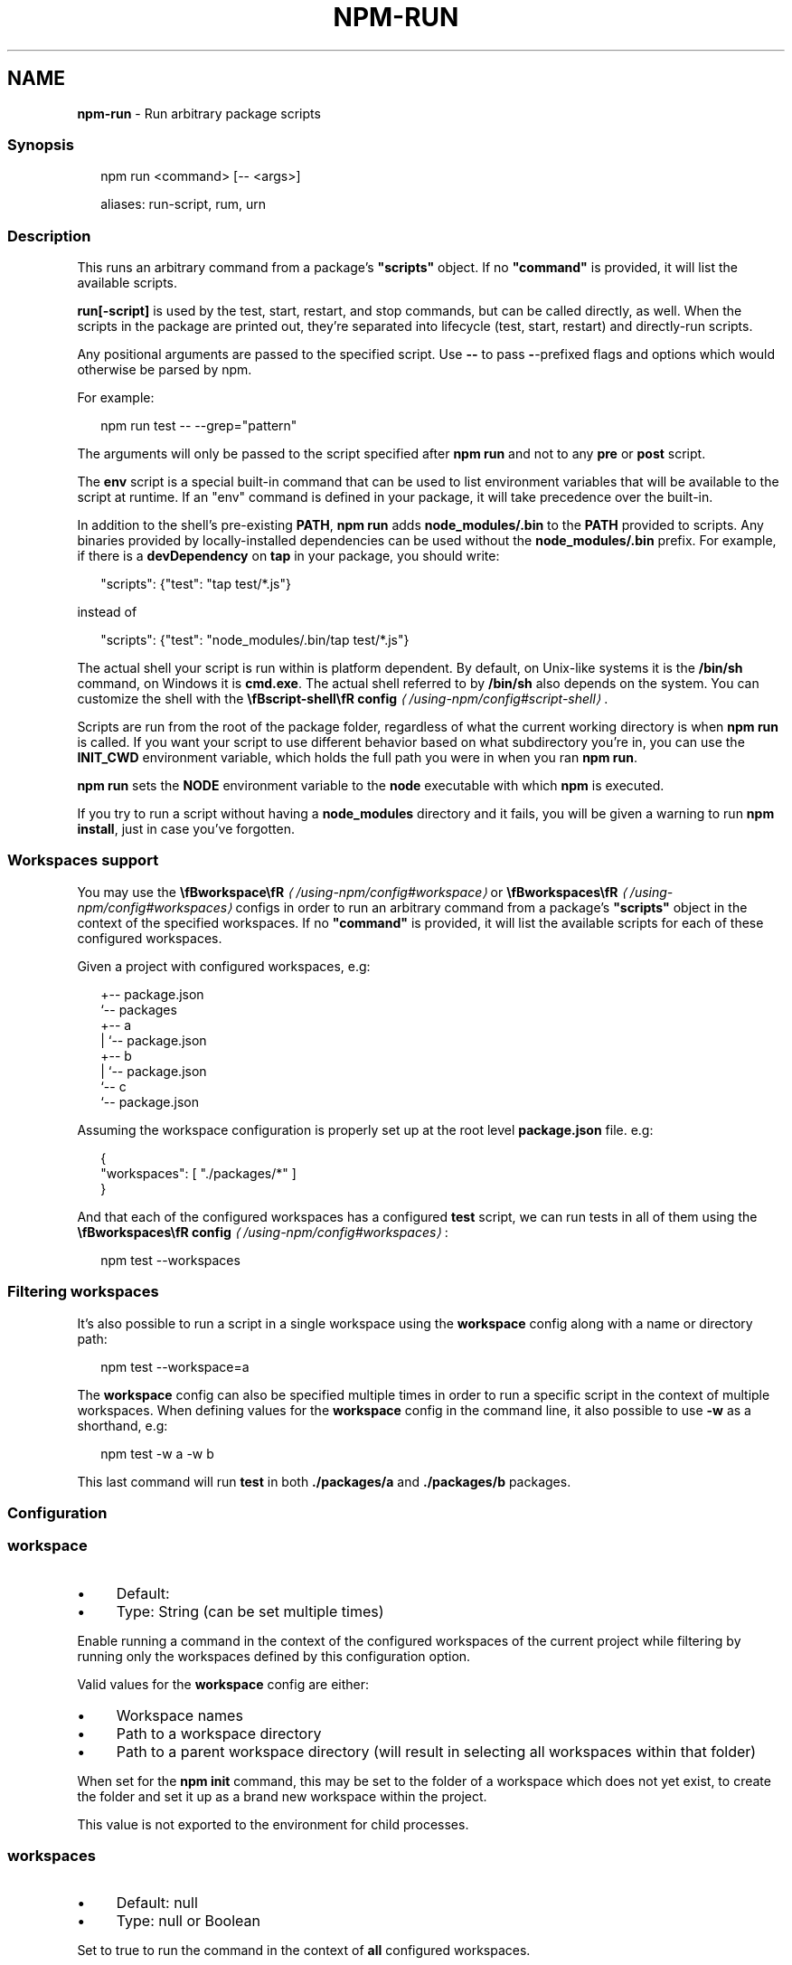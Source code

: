 .TH "NPM-RUN" "1" "September 2025" "NPM@11.6.1" ""
.SH "NAME"
\fBnpm-run\fR - Run arbitrary package scripts
.SS "Synopsis"
.P
.RS 2
.nf
npm run <command> \[lB]-- <args>\[rB]

aliases: run-script, rum, urn
.fi
.RE
.SS "Description"
.P
This runs an arbitrary command from a package's \fB"scripts"\fR object. If no \fB"command"\fR is provided, it will list the available scripts.
.P
\fBrun\[lB]-script\[rB]\fR is used by the test, start, restart, and stop commands, but can be called directly, as well. When the scripts in the package are printed out, they're separated into lifecycle (test, start, restart) and directly-run scripts.
.P
Any positional arguments are passed to the specified script. Use \fB--\fR to pass \fB-\fR-prefixed flags and options which would otherwise be parsed by npm.
.P
For example:
.P
.RS 2
.nf
npm run test -- --grep="pattern"
.fi
.RE
.P
The arguments will only be passed to the script specified after \fBnpm run\fR and not to any \fBpre\fR or \fBpost\fR script.
.P
The \fBenv\fR script is a special built-in command that can be used to list environment variables that will be available to the script at runtime. If an "env" command is defined in your package, it will take precedence over the built-in.
.P
In addition to the shell's pre-existing \fBPATH\fR, \fBnpm run\fR adds \fBnode_modules/.bin\fR to the \fBPATH\fR provided to scripts. Any binaries provided by locally-installed dependencies can be used without the \fBnode_modules/.bin\fR prefix. For example, if there is a \fBdevDependency\fR on \fBtap\fR in your package, you should write:
.P
.RS 2
.nf
"scripts": {"test": "tap test/*.js"}
.fi
.RE
.P
instead of
.P
.RS 2
.nf
"scripts": {"test": "node_modules/.bin/tap test/*.js"}
.fi
.RE
.P
The actual shell your script is run within is platform dependent. By default, on Unix-like systems it is the \fB/bin/sh\fR command, on Windows it is \fBcmd.exe\fR. The actual shell referred to by \fB/bin/sh\fR also depends on the system. You can customize the shell with the \fB\[rs]fBscript-shell\[rs]fR config\fR \fI\(la/using-npm/config#script-shell\(ra\fR.
.P
Scripts are run from the root of the package folder, regardless of what the current working directory is when \fBnpm run\fR is called. If you want your script to use different behavior based on what subdirectory you're in, you can use the \fBINIT_CWD\fR environment variable, which holds the full path you were in when you ran \fBnpm run\fR.
.P
\fBnpm run\fR sets the \fBNODE\fR environment variable to the \fBnode\fR executable with which \fBnpm\fR is executed.
.P
If you try to run a script without having a \fBnode_modules\fR directory and it fails, you will be given a warning to run \fBnpm install\fR, just in case you've forgotten.
.SS "Workspaces support"
.P
You may use the \fB\[rs]fBworkspace\[rs]fR\fR \fI\(la/using-npm/config#workspace\(ra\fR or \fB\[rs]fBworkspaces\[rs]fR\fR \fI\(la/using-npm/config#workspaces\(ra\fR configs in order to run an arbitrary command from a package's \fB"scripts"\fR object in the context of the specified workspaces. If no \fB"command"\fR is provided, it will list the available scripts for each of these configured workspaces.
.P
Given a project with configured workspaces, e.g:
.P
.RS 2
.nf
.
+-- package.json
`-- packages
   +-- a
   |   `-- package.json
   +-- b
   |   `-- package.json
   `-- c
       `-- package.json
.fi
.RE
.P
Assuming the workspace configuration is properly set up at the root level \fBpackage.json\fR file. e.g:
.P
.RS 2
.nf
{
    "workspaces": \[lB] "./packages/*" \[rB]
}
.fi
.RE
.P
And that each of the configured workspaces has a configured \fBtest\fR script, we can run tests in all of them using the \fB\[rs]fBworkspaces\[rs]fR config\fR \fI\(la/using-npm/config#workspaces\(ra\fR:
.P
.RS 2
.nf
npm test --workspaces
.fi
.RE
.SS "Filtering workspaces"
.P
It's also possible to run a script in a single workspace using the \fBworkspace\fR config along with a name or directory path:
.P
.RS 2
.nf
npm test --workspace=a
.fi
.RE
.P
The \fBworkspace\fR config can also be specified multiple times in order to run a specific script in the context of multiple workspaces. When defining values for the \fBworkspace\fR config in the command line, it also possible to use \fB-w\fR as a shorthand, e.g:
.P
.RS 2
.nf
npm test -w a -w b
.fi
.RE
.P
This last command will run \fBtest\fR in both \fB./packages/a\fR and \fB./packages/b\fR packages.
.SS "Configuration"
.SS "\fBworkspace\fR"
.RS 0
.IP \(bu 4
Default:
.IP \(bu 4
Type: String (can be set multiple times)
.RE 0

.P
Enable running a command in the context of the configured workspaces of the current project while filtering by running only the workspaces defined by this configuration option.
.P
Valid values for the \fBworkspace\fR config are either:
.RS 0
.IP \(bu 4
Workspace names
.IP \(bu 4
Path to a workspace directory
.IP \(bu 4
Path to a parent workspace directory (will result in selecting all workspaces within that folder)
.RE 0

.P
When set for the \fBnpm init\fR command, this may be set to the folder of a workspace which does not yet exist, to create the folder and set it up as a brand new workspace within the project.
.P
This value is not exported to the environment for child processes.
.SS "\fBworkspaces\fR"
.RS 0
.IP \(bu 4
Default: null
.IP \(bu 4
Type: null or Boolean
.RE 0

.P
Set to true to run the command in the context of \fBall\fR configured workspaces.
.P
Explicitly setting this to false will cause commands like \fBinstall\fR to ignore workspaces altogether. When not set explicitly:
.RS 0
.IP \(bu 4
Commands that operate on the \fBnode_modules\fR tree (install, update, etc.) will link workspaces into the \fBnode_modules\fR folder. - Commands that do other things (test, exec, publish, etc.) will operate on the root project, \fIunless\fR one or more workspaces are specified in the \fBworkspace\fR config.
.RE 0

.P
This value is not exported to the environment for child processes.
.SS "\fBinclude-workspace-root\fR"
.RS 0
.IP \(bu 4
Default: false
.IP \(bu 4
Type: Boolean
.RE 0

.P
Include the workspace root when workspaces are enabled for a command.
.P
When false, specifying individual workspaces via the \fBworkspace\fR config, or all workspaces via the \fBworkspaces\fR flag, will cause npm to operate only on the specified workspaces, and not on the root project.
.P
This value is not exported to the environment for child processes.
.SS "\fBif-present\fR"
.RS 0
.IP \(bu 4
Default: false
.IP \(bu 4
Type: Boolean
.RE 0

.P
If true, npm will not exit with an error code when \fBrun\fR is invoked for a script that isn't defined in the \fBscripts\fR section of \fBpackage.json\fR. This option can be used when it's desirable to optionally run a script when it's present and fail if the script fails. This is useful, for example, when running scripts that may only apply for some builds in an otherwise generic CI setup.
.P
This value is not exported to the environment for child processes.
.SS "\fBignore-scripts\fR"
.RS 0
.IP \(bu 4
Default: false
.IP \(bu 4
Type: Boolean
.RE 0

.P
If true, npm does not run scripts specified in package.json files.
.P
Note that commands explicitly intended to run a particular script, such as \fBnpm start\fR, \fBnpm stop\fR, \fBnpm restart\fR, \fBnpm test\fR, and \fBnpm run\fR will still run their intended script if \fBignore-scripts\fR is set, but they will \fInot\fR run any pre- or post-scripts.
.SS "\fBforeground-scripts\fR"
.RS 0
.IP \(bu 4
Default: \fBfalse\fR unless when using \fBnpm pack\fR or \fBnpm publish\fR where it defaults to \fBtrue\fR
.IP \(bu 4
Type: Boolean
.RE 0

.P
Run all build scripts (ie, \fBpreinstall\fR, \fBinstall\fR, and \fBpostinstall\fR) scripts for installed packages in the foreground process, sharing standard input, output, and error with the main npm process.
.P
Note that this will generally make installs run slower, and be much noisier, but can be useful for debugging.
.SS "\fBscript-shell\fR"
.RS 0
.IP \(bu 4
Default: '/bin/sh' on POSIX systems, 'cmd.exe' on Windows
.IP \(bu 4
Type: null or String
.RE 0

.P
The shell to use for scripts run with the \fBnpm exec\fR, \fBnpm run\fR and \fBnpm
init <package-spec>\fR commands.
.SS "See Also"
.RS 0
.IP \(bu 4
npm help scripts
.IP \(bu 4
npm help test
.IP \(bu 4
npm help start
.IP \(bu 4
npm help restart
.IP \(bu 4
npm help stop
.IP \(bu 4
npm help config
.IP \(bu 4
npm help workspaces
.RE 0
